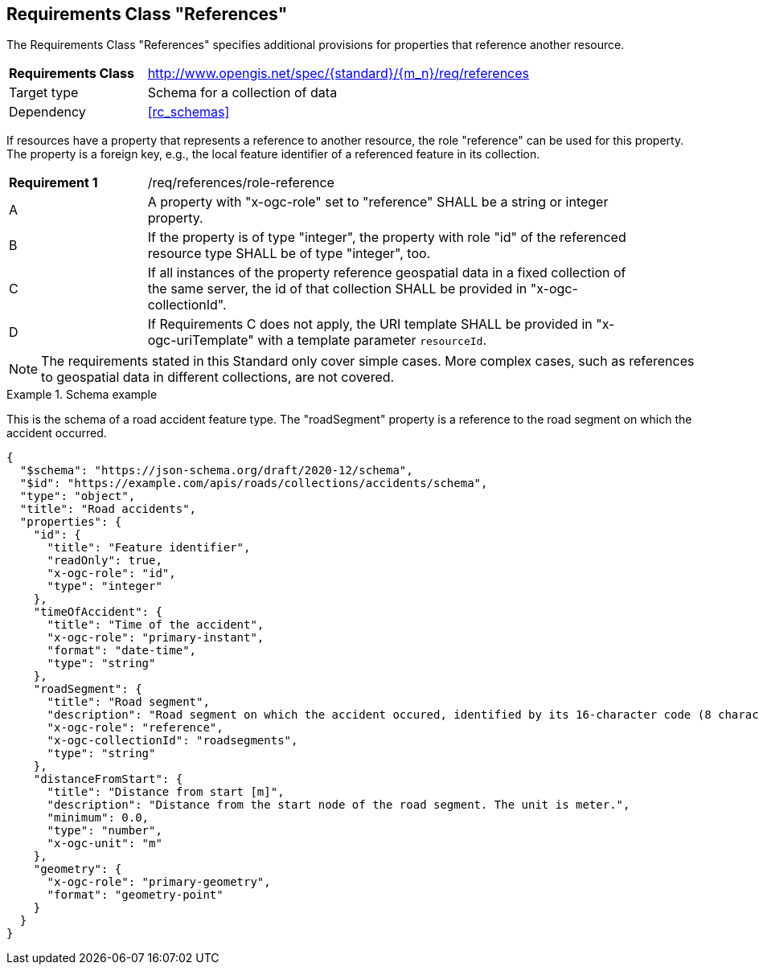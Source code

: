 :req-class: references
[#rc_{req-class}]
== Requirements Class "References"

The Requirements Class "References" specifies additional provisions for properties that reference another resource.

[cols="2,7",width="90%"]
|===
^|*Requirements Class* |http://www.opengis.net/spec/{standard}/{m_n}/req/{req-class} 
|Target type |Schema for a collection of data
|Dependency |<<rc_schemas>>
|===

If resources have a property that represents a reference to another resource, the role "reference" can be used for this property. The property is a foreign key, e.g., the local feature identifier of a referenced feature in its collection.

:req: role-reference
[#{req-class}_{req}]
[width="90%",cols="2,7a"]
|===
^|*Requirement {counter:req-num}* |/req/{req-class}/{req}
^|A |A property with "x-ogc-role" set to "reference" SHALL be a string or integer property.
^|B |If the property is of type "integer", the property with role "id" of the referenced resource type SHALL be of type "integer", too.
^|C |If all instances of the property reference geospatial data in a fixed collection of the same server, the id of that collection SHALL be provided in "x-ogc-collectionId".
^|D |If Requirements C does not apply, the URI template SHALL be provided in "x-ogc-uriTemplate" with a template parameter `resourceId`.
|===

NOTE: The requirements stated in this Standard only cover simple cases. More complex cases, such as references to geospatial data in different collections, are not covered.

[[example_9_1]]
.Schema example 
====
This is the schema of a road accident feature type. The "roadSegment" property is a reference to the road segment on which the accident occurred.

[source,JSON]
----
{
  "$schema": "https://json-schema.org/draft/2020-12/schema",
  "$id": "https://example.com/apis/roads/collections/accidents/schema",
  "type": "object",
  "title": "Road accidents",
  "properties": {
    "id": {
      "title": "Feature identifier",
      "readOnly": true,
      "x-ogc-role": "id",
      "type": "integer"
    },
    "timeOfAccident": {
      "title": "Time of the accident",
      "x-ogc-role": "primary-instant",
      "format": "date-time",
      "type": "string"
    },
    "roadSegment": {
      "title": "Road segment",
      "description": "Road segment on which the accident occured, identified by its 16-character code (8 characters for the start and end node).",
      "x-ogc-role": "reference",
      "x-ogc-collectionId": "roadsegments",
      "type": "string"
    },
    "distanceFromStart": {
      "title": "Distance from start [m]",
      "description": "Distance from the start node of the road segment. The unit is meter.",
      "minimum": 0.0,
      "type": "number",
      "x-ogc-unit": "m"
    },
    "geometry": {
      "x-ogc-role": "primary-geometry",
      "format": "geometry-point"
    }
  }
}
----
====
